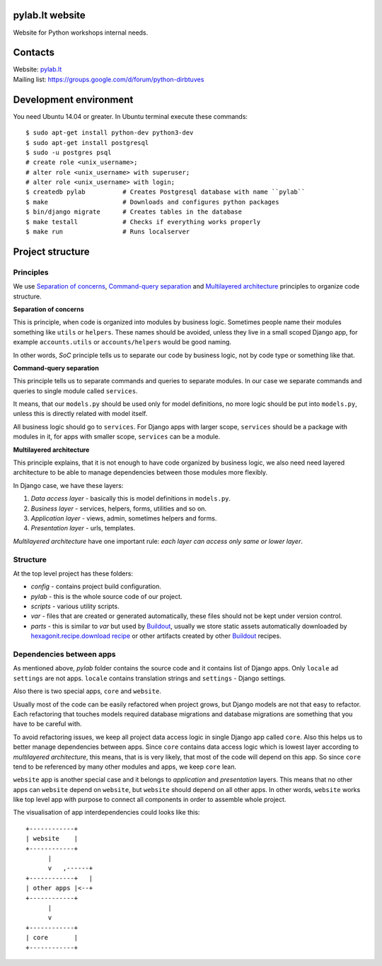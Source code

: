 .. image:: https://travis-ci.org/python-dirbtuves/website.svg
   :target: https://travis-ci.org/python-dirbtuves/website

.. image:: https://coveralls.io/repos/python-dirbtuves/website/badge.svg?branch=master&service=github
   :target: https://coveralls.io/github/python-dirbtuves/website?branch=master 

pylab.lt website
================

Website for Python workshops internal needs.


Contacts
========

| Website: pylab.lt_
| Mailing list: https://groups.google.com/d/forum/python-dirbtuves

.. _pylab.lt: http://pylab.lt


Development environment
=======================

You need Ubuntu 14.04 or greater. In Ubuntu terminal execute these commands::

  $ sudo apt-get install python-dev python3-dev 
  $ sudo apt-get install postgresql
  $ sudo -u postgres psql
  # create role <unix_username>;
  # alter role <unix_username> with superuser;
  # alter role <unix_username> with login;
  $ createdb pylab          # Creates Postgresql database with name ``pylab``
  $ make                    # Downloads and configures python packages
  $ bin/django migrate      # Creates tables in the database
  $ make testall            # Checks if everything works properly
  $ make run                # Runs localserver 


Project structure
=================

Principles
----------

We use `Separation of concerns`_, `Command-query separation`_ and `Multilayered
architecture`_ principles to organize code structure.

**Separation of concerns**

This is principle, when code is organized into modules by business logic.
Sometimes people name their modules something like ``utils`` or ``helpers``.
These names should be avoided, unless they live in a small scoped Django app,
for example ``accounts.utils`` or ``accounts/helpers`` would be good naming.

In other words, *SoC* principle tells us to separate our code by business logic,
not by code type or something like that.

**Command-query separation**

This principle tells us to separate commands and queries to separate modules.
In our case we separate commands and queries to single module called
``services``.

It means, that our ``models.py`` should be used only for model definitions, no
more logic should be put into ``models.py``, unless this is directly related
with model itself.

All business logic should go to ``services``. For Django apps with larger
scope, ``services`` should be a package with modules in it, for apps with
smaller scope, ``services`` can be a module.

**Multilayered architecture**

This principle explains, that it is not enough to have code organized by
business logic, we also need need layered architecture to be able to manage
dependencies between those modules more flexibly.

In Django case, we have these layers:

1. *Data access layer* - basically this is model definitions in ``models.py``.

2. *Business layer* - services, helpers, forms, utilities and so on.

3. *Application layer* - views, admin, sometimes helpers and forms.

4. *Presentation layer* - urls, templates.

*Multilayered architecture* have one important rule: *each layer can access
only same or lower layer*.


Structure
---------

At the top level project has these folders:

- *config* - contains project build configuration.

- *pylab* - this is the whole source code of our project.

- *scripts* - various utility scripts.

- *var* - files that are created or generated automatically, these files should
  not be kept under version control.

- *parts* - this is similar to *var* but used by Buildout_, usually we store
  static assets automatically downloaded by `hexagonit.recipe.download recipe`_
  or other artifacts created by other Buildout_ recipes.

Dependencies between apps
-------------------------

As mentioned above, *pylab* folder contains the source code and it contains
list of Django apps. Only ``locale`` ad ``settings`` are not apps. ``locale``
contains translation strings and ``settings`` - Django settings.

Also there is two special apps, ``core`` and ``website``.

Usually most of the code can be easily refactored when project grows, but
Django models are not that easy to refactor. Each refactoring that touches
models required database migrations and database migrations are something that
you have to be careful with.

To avoid refactoring issues, we keep all project data access logic in single
Django app called ``core``. Also this helps us to better manage dependencies
between apps. Since ``core`` contains data access logic which is lowest layer
according to *multilayered architecture*, this means, that is is very likely,
that most of the code will depend on this app. So since ``core`` tend to be
referenced by many other modules and apps, we keep ``core`` lean.

``website`` app is another special case and it belongs to *application* and
*presentation* layers. This means that no other apps can ``website`` depend on
``website``, but ``website`` should depend on all other apps. In other words,
``website`` works like top level app with purpose to connect all components in
order to assemble whole project.

The visualisation of app interdependencies could looks like this::

  +------------+
  | website    |
  +------------+
        |
        v   ,------+
  +------------+   |
  | other apps |<--+
  +------------+
        |
        v
  +------------+
  | core       |
  +------------+


.. _Multilayered architecture: https://en.wikipedia.org/wiki/Multilayered_architecture
.. _Separation of concerns: https://en.wikipedia.org/wiki/Separation_of_concerns
.. _Command-query separation: https://en.wikipedia.org/wiki/Command%E2%80%93query_separation
.. _Buildout: http://www.buildout.org/
.. _hexagonit.recipe.download recipe: https://pypi.python.org/pypi/hexagonit.recipe.download
